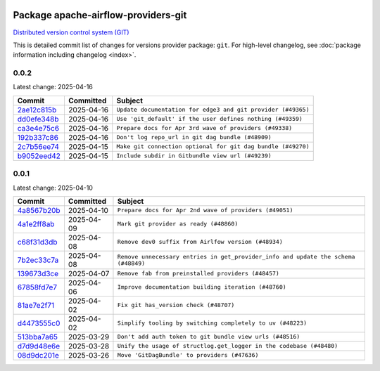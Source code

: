 
 .. Licensed to the Apache Software Foundation (ASF) under one
    or more contributor license agreements.  See the NOTICE file
    distributed with this work for additional information
    regarding copyright ownership.  The ASF licenses this file
    to you under the Apache License, Version 2.0 (the
    "License"); you may not use this file except in compliance
    with the License.  You may obtain a copy of the License at

 ..   http://www.apache.org/licenses/LICENSE-2.0

 .. Unless required by applicable law or agreed to in writing,
    software distributed under the License is distributed on an
    "AS IS" BASIS, WITHOUT WARRANTIES OR CONDITIONS OF ANY
    KIND, either express or implied.  See the License for the
    specific language governing permissions and limitations
    under the License.

 .. NOTE! THIS FILE IS AUTOMATICALLY GENERATED AND WILL BE OVERWRITTEN!

 .. IF YOU WANT TO MODIFY THIS FILE, YOU SHOULD MODIFY THE TEMPLATE
    `PROVIDER_COMMITS_TEMPLATE.rst.jinja2` IN the `dev/breeze/src/airflow_breeze/templates` DIRECTORY

 .. THE REMAINDER OF THE FILE IS AUTOMATICALLY GENERATED. IT WILL BE OVERWRITTEN!

Package apache-airflow-providers-git
------------------------------------------------------

`Distributed version control system (GIT) <https://git-scm.com/>`__


This is detailed commit list of changes for versions provider package: ``git``.
For high-level changelog, see :doc:`package information including changelog <index>`.



0.0.2
.....

Latest change: 2025-04-16

==================================================================================================  ===========  ============================================================
Commit                                                                                              Committed    Subject
==================================================================================================  ===========  ============================================================
`2ae12c815b <https://github.com/apache/airflow/commit/2ae12c815bc704eff6890df56f7387da513d14f2>`__  2025-04-16   ``Update documentation for edge3 and git provider (#49365)``
`dd0efe348b <https://github.com/apache/airflow/commit/dd0efe348b6ce94243ec7a727f9aa908eeafbc82>`__  2025-04-16   ``Use 'git_default' if the user defines nothing (#49359)``
`ca3e4e75c6 <https://github.com/apache/airflow/commit/ca3e4e75c634afdceb23a86b7e0b0ff74614a7f1>`__  2025-04-16   ``Prepare docs for Apr 3rd wave of providers (#49338)``
`192b337c86 <https://github.com/apache/airflow/commit/192b337c86eede5636f802d6f354fa97fe0f9030>`__  2025-04-16   ``Don't log repo_url in git dag bundle (#48909)``
`2c7b56ee74 <https://github.com/apache/airflow/commit/2c7b56ee742409f65463534e34fa5f444d651af9>`__  2025-04-15   ``Make git connection optional for git dag bundle (#49270)``
`b9052eed42 <https://github.com/apache/airflow/commit/b9052eed423f5f7f20c58815cce89e6cc659903c>`__  2025-04-15   ``Include subdir in Gitbundle view url (#49239)``
==================================================================================================  ===========  ============================================================

0.0.1
.....

Latest change: 2025-04-10

==================================================================================================  ===========  ==================================================================================
Commit                                                                                              Committed    Subject
==================================================================================================  ===========  ==================================================================================
`4a8567b20b <https://github.com/apache/airflow/commit/4a8567b20bdd6555cbdc936d6674bf4fa390b0d5>`__  2025-04-10   ``Prepare docs for Apr 2nd wave of providers (#49051)``
`4a1e2ff8ab <https://github.com/apache/airflow/commit/4a1e2ff8ab8e6abca1cb273dc55d651d971e49f2>`__  2025-04-09   ``Mark git provider as ready (#48860)``
`c68f31d3db <https://github.com/apache/airflow/commit/c68f31d3db6b957b4aeede7a257cc0ba59f12ce1>`__  2025-04-08   ``Remove dev0 suffix from Airlfow version (#48934)``
`7b2ec33c7a <https://github.com/apache/airflow/commit/7b2ec33c7ad4998d9c9735b79593fcdcd3b9dd1f>`__  2025-04-08   ``Remove unnecessary entries in get_provider_info and update the schema (#48849)``
`139673d3ce <https://github.com/apache/airflow/commit/139673d3ce5552c2cf8bcb2d202e97342c4b237c>`__  2025-04-07   ``Remove fab from preinstalled providers (#48457)``
`67858fd7e7 <https://github.com/apache/airflow/commit/67858fd7e7ac82788854844c1e6ef5a35f1d0d23>`__  2025-04-06   ``Improve documentation building iteration (#48760)``
`81ae7e2f71 <https://github.com/apache/airflow/commit/81ae7e2f71364b4a7d91432d53ce52b031e85d3b>`__  2025-04-02   ``Fix git has_version check (#48707)``
`d4473555c0 <https://github.com/apache/airflow/commit/d4473555c0e7022e073489b7163d49102881a1a6>`__  2025-04-02   ``Simplify tooling by switching completely to uv (#48223)``
`513bba7a65 <https://github.com/apache/airflow/commit/513bba7a6595cac9d47074a784c0b71d5414cb11>`__  2025-03-29   ``Don't add auth token to git bundle view urls (#48516)``
`d7d9d48e6e <https://github.com/apache/airflow/commit/d7d9d48e6eef5cd04b5699b88ffcceab75679225>`__  2025-03-28   ``Unify the usage of structlog.get_logger in the codebase (#48480)``
`08d9dc201e <https://github.com/apache/airflow/commit/08d9dc201ef9e35b87b03fdc45a251efbdad2b0c>`__  2025-03-26   ``Move 'GitDagBundle' to providers (#47636)``
==================================================================================================  ===========  ==================================================================================
